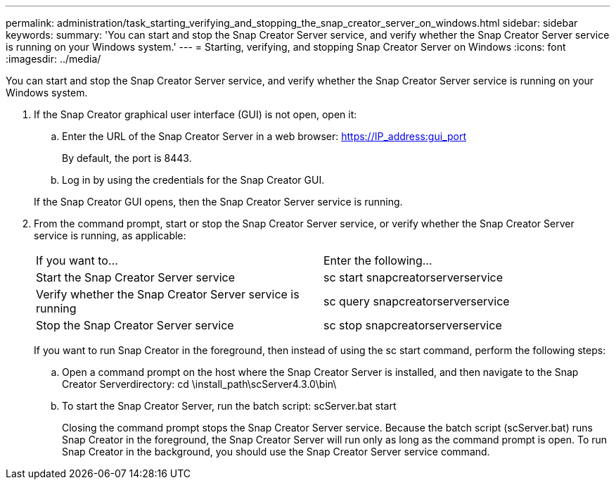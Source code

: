 ---
permalink: administration/task_starting_verifying_and_stopping_the_snap_creator_server_on_windows.html
sidebar: sidebar
keywords: 
summary: 'You can start and stop the Snap Creator Server service, and verify whether the Snap Creator Server service is running on your Windows system.'
---
= Starting, verifying, and stopping Snap Creator Server on Windows
:icons: font
:imagesdir: ../media/

[.lead]
You can start and stop the Snap Creator Server service, and verify whether the Snap Creator Server service is running on your Windows system.

. If the Snap Creator graphical user interface (GUI) is not open, open it:
 .. Enter the URL of the Snap Creator Server in a web browser: https://IP_address:gui_port
+
By default, the port is 8443.

 .. Log in by using the credentials for the Snap Creator GUI.

+
If the Snap Creator GUI opens, then the Snap Creator Server service is running.
. From the command prompt, start or stop the Snap Creator Server service, or verify whether the Snap Creator Server service is running, as applicable:
+
|===
| If you want to...| Enter the following...
a|
Start the Snap Creator Server service
a|
sc start snapcreatorserverservice
a|
Verify whether the Snap Creator Server service is running
a|
sc query snapcreatorserverservice
a|
Stop the Snap Creator Server service
a|
sc stop snapcreatorserverservice
|===
If you want to run Snap Creator in the foreground, then instead of using the sc start command, perform the following steps:

 .. Open a command prompt on the host where the Snap Creator Server is installed, and then navigate to the Snap Creator Serverdirectory: cd \install_path\scServer4.3.0\bin\
 .. To start the Snap Creator Server, run the batch script: scServer.bat start
+
Closing the command prompt stops the Snap Creator Server service. Because the batch script (scServer.bat) runs Snap Creator in the foreground, the Snap Creator Server will run only as long as the command prompt is open. To run Snap Creator in the background, you should use the Snap Creator Server service command.
